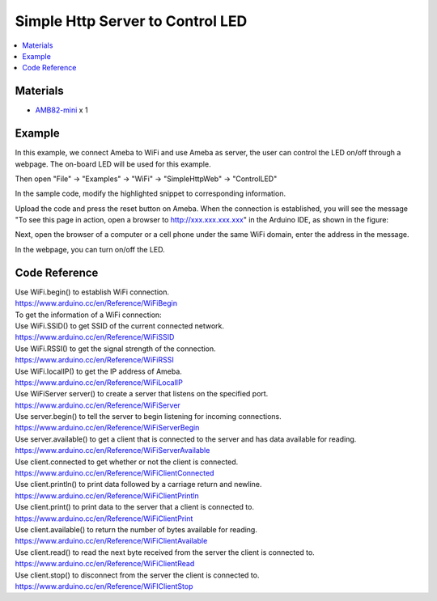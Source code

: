 Simple Http Server to Control LED
=================================

.. contents::
  :local:
  :depth: 2

Materials
---------

-  `AMB82-mini <https://www.amebaiot.com/en/where-to-buy-link/#buy_amb82_mini>`_ x 1

Example
-------

In this example, we connect Ameba to WiFi and use Ameba as server, the
user can control the LED on/off through a webpage. The on-board LED will
be used for this example.

Then open "File" -> "Examples" -> "WiFi" -> "SimpleHttpWeb" -> "ControlLED"

|image01|

In the sample code, modify the highlighted snippet to corresponding information.

|image02|

Upload the code and press the reset button on Ameba. When the connection
is established, you will see the message "To see this page in action,
open a browser to http://xxx.xxx.xxx.xxx" in the Arduino IDE, as shown
in the figure:

|image03|

Next, open the browser of a computer or a cell phone under the same WiFi
domain, enter the address in the message.

|image04|

In the webpage, you can turn on/off the LED.

Code Reference
--------------

| Use WiFi.begin() to establish WiFi connection.
| https://www.arduino.cc/en/Reference/WiFiBegin

| To get the information of a WiFi connection:
| Use WiFi.SSID() to get SSID of the current connected network.
| https://www.arduino.cc/en/Reference/WiFiSSID

| Use WiFi.RSSI() to get the signal strength of the connection.
| https://www.arduino.cc/en/Reference/WiFiRSSI

| Use WiFi.localIP() to get the IP address of Ameba.
| https://www.arduino.cc/en/Reference/WiFiLocalIP

| Use WiFiServer server() to create a server that listens on the
  specified port.
| https://www.arduino.cc/en/Reference/WiFiServer

| Use server.begin() to tell the server to begin listening for incoming
  connections.
| https://www.arduino.cc/en/Reference/WiFiServerBegin

| Use server.available() to get a client that is connected to the server
  and has data available for reading.
| https://www.arduino.cc/en/Reference/WiFiServerAvailable

| Use client.connected to get whether or not the client is connected.
| https://www.arduino.cc/en/Reference/WiFiClientConnected

| Use client.println() to print data followed by a carriage return and
  newline.
| https://www.arduino.cc/en/Reference/WiFiClientPrintln

| Use client.print() to print data to the server that a client is connected to.
| https://www.arduino.cc/en/Reference/WiFiClientPrint

| Use client.available() to return the number of bytes available for reading.
| https://www.arduino.cc/en/Reference/WiFiClientAvailable

| Use client.read() to read the next byte received from the server the
  client is connected to.
| https://www.arduino.cc/en/Reference/WiFiClientRead

| Use client.stop() to disconnect from the server the client is
  connected to.
| https://www.arduino.cc/en/Reference/WiFIClientStop

.. |image01| image:: ../../../_static/amebapro2/Example_Guides/Wifi/Simple_Http_Server_to_Control_LED/image01.png
   :width: 602 px
   :height: 720 px
.. |image02| image:: ../../../_static/amebapro2/Example_Guides/Wifi/Simple_Http_Server_to_Control_LED/image02.png
   :width: 696 px
   :height: 365 px
.. |image03| image:: ../../../_static/amebapro2/Example_Guides/Wifi/Simple_Http_Server_to_Control_LED/image03.png
   :width: 853 px
   :height: 366 px
.. |image04| image:: ../../../_static/amebapro2/Example_Guides/Wifi/Simple_Http_Server_to_Control_LED/image04.png
   :width: 668 px
   :height: 278 px
